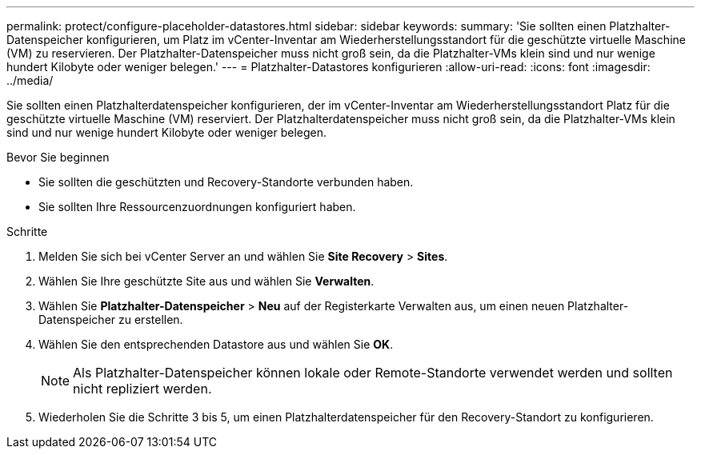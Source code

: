 ---
permalink: protect/configure-placeholder-datastores.html 
sidebar: sidebar 
keywords:  
summary: 'Sie sollten einen Platzhalter-Datenspeicher konfigurieren, um Platz im vCenter-Inventar am Wiederherstellungsstandort für die geschützte virtuelle Maschine (VM) zu reservieren. Der Platzhalter-Datenspeicher muss nicht groß sein, da die Platzhalter-VMs klein sind und nur wenige hundert Kilobyte oder weniger belegen.' 
---
= Platzhalter-Datastores konfigurieren
:allow-uri-read: 
:icons: font
:imagesdir: ../media/


[role="lead"]
Sie sollten einen Platzhalterdatenspeicher konfigurieren, der im vCenter-Inventar am Wiederherstellungsstandort Platz für die geschützte virtuelle Maschine (VM) reserviert. Der Platzhalterdatenspeicher muss nicht groß sein, da die Platzhalter-VMs klein sind und nur wenige hundert Kilobyte oder weniger belegen.

.Bevor Sie beginnen
* Sie sollten die geschützten und Recovery-Standorte verbunden haben.
* Sie sollten Ihre Ressourcenzuordnungen konfiguriert haben.


.Schritte
. Melden Sie sich bei vCenter Server an und wählen Sie *Site Recovery* > *Sites*.
. Wählen Sie Ihre geschützte Site aus und wählen Sie *Verwalten*.
. Wählen Sie *Platzhalter-Datenspeicher* > *Neu* auf der Registerkarte Verwalten aus, um einen neuen Platzhalter-Datenspeicher zu erstellen.
. Wählen Sie den entsprechenden Datastore aus und wählen Sie *OK*.
+

NOTE: Als Platzhalter-Datenspeicher können lokale oder Remote-Standorte verwendet werden und sollten nicht repliziert werden.

. Wiederholen Sie die Schritte 3 bis 5, um einen Platzhalterdatenspeicher für den Recovery-Standort zu konfigurieren.

